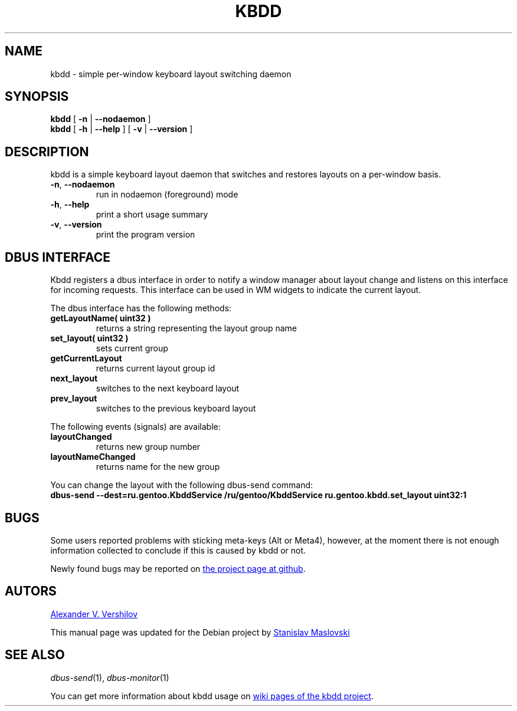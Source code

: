 .TH KBDD 1 "27 Aug 2011" "version 0.6" "XKB layout switching daemon"
.SH NAME
kbdd - simple per-window keyboard layout switching daemon
.SH SYNOPSIS
.B kbdd
.RB "[ " \-n " | " \-\-nodaemon " ]"
.br
.B kbdd
.RB "[ " \-h " | " \-\-help " ] [ " \-v " | " \-\-version " ]"
.SH DESCRIPTION
kbdd is a simple keyboard layout daemon that switches and restores
layouts on a per-window basis.
.TP
.BR \-n ", " \-\-nodaemon
run in nodaemon (foreground) mode
.TP
.BR \-h ", " \-\-help
print a short usage summary
.TP
.BR \-v ", " \-\-version
print the program version
.SH DBUS INTERFACE
Kbdd registers a dbus interface in order to notify a window manager
about layout change and listens on this interface for incoming requests.
This interface can be used in WM widgets to indicate the current layout.
.P
The dbus interface has the following methods:
.TP
.B getLayoutName( uint32 ) 
returns a string representing the layout group name
.TP
.B set_layout( uint32 )
sets current group
.TP
.B getCurrentLayout
returns current layout group id
.TP
.B next_layout
switches to the next keyboard layout
.TP
.B prev_layout             
switches to the previous keyboard layout
.P
The following events (signals) are available:
.TP
.B layoutChanged          
returns new group number
.TP
.B layoutNameChanged       
returns name for the new group 
.P
You can change the layout with the following dbus-send command:
.EX
.B dbus-send \-\-dest=ru.gentoo.KbddService /ru/gentoo/KbddService ru.gentoo.kbdd.set_layout uint32:1
.EE
.SH BUGS
Some users reported problems with sticking meta-keys
(Alt or Meta4), however, at the moment there is not
enough information collected to conclude
if this is caused by kbdd or not.
.P
Newly found bugs may be reported on
.UR http://github.com/qnikst/kbdd/issues
the project page at github
.UE .
.SH AUTORS
.MT alexander.vershilov@gmail.com
Alexander V. Vershilov
.ME
.P
This manual page was updated for the Debian project by
.MT stanislav.maslovski@gmail.com
Stanislav Maslovski
.ME
.SH SEE ALSO
.IR dbus-send (1),
.IR dbus-monitor (1)
.P
You can get more information about kbdd usage on
.UR https://github.com/qnikst/kbdd/wiki/Usecases
wiki pages of the kbdd project
.UE .
